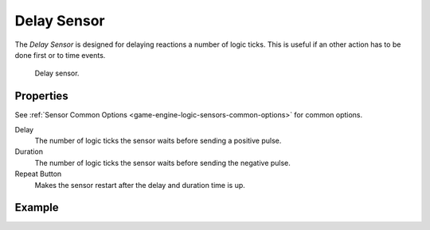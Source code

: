 .. _bpy.types.DelaySensor:

************
Delay Sensor
************

The *Delay Sensor* is designed for delaying reactions a number of logic ticks.
This is useful if an other action has to be done first or to time events.

.. figure:: /images/logic-sensors-types-delay-node.jpg

   Delay sensor.


Properties
==========

See :ref:`Sensor Common Options <game-engine-logic-sensors-common-options>` for common options.

Delay
   The number of logic ticks the sensor waits before sending a positive pulse.
Duration
   The number of logic ticks the sensor waits before sending the negative pulse.
Repeat Button
   Makes the sensor restart after the delay and duration time is up.


Example
=======
